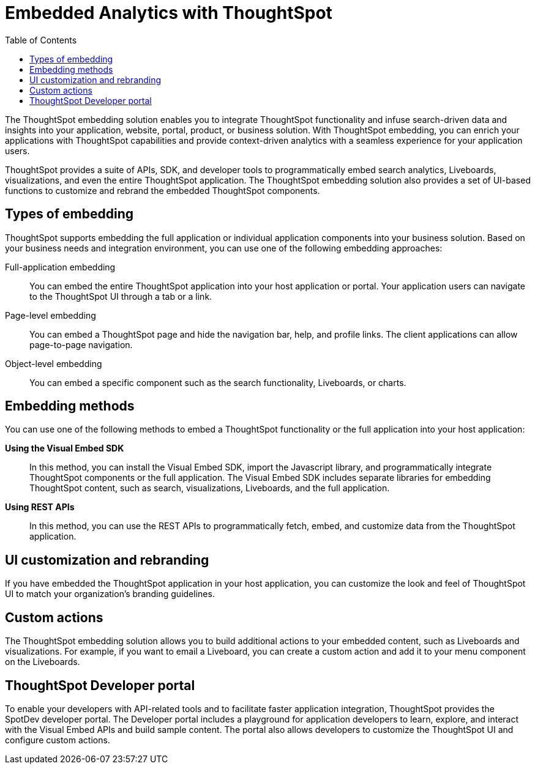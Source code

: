 = Embedded Analytics with ThoughtSpot
:toc: true

:page-title: Embedded Analytics with ThoughtSpot
:page-pageid: index
:page-description: Embedded Analytics with ThoughtSpot

The ThoughtSpot embedding solution enables you to integrate ThoughtSpot functionality and infuse search-driven data and insights into your application, website, portal, product, or business solution. With ThoughtSpot embedding, you can enrich your applications with ThoughtSpot capabilities and provide context-driven analytics with a seamless experience for your application users.

ThoughtSpot provides a suite of APIs, SDK, and developer tools to programmatically embed search analytics, Liveboards, visualizations, and even the entire ThoughtSpot application. The ThoughtSpot embedding solution also provides a set of UI-based functions to customize and rebrand the embedded ThoughtSpot components.

== Types of embedding
ThoughtSpot supports embedding the full application or individual application  components into your business solution.
Based on your business needs and integration environment, you can use one of the following embedding approaches:

Full-application embedding::
You can embed the entire ThoughtSpot application into your host application or portal. Your application users can navigate to the ThoughtSpot UI through a tab or a link. 
Page-level embedding::
You can embed a ThoughtSpot page and hide  the navigation bar, help, and profile links. The client applications can allow page-to-page navigation.
Object-level embedding::
You can embed a specific component such as the search functionality, Liveboards, or charts.

== Embedding methods
You can use one of the following methods to embed a ThoughtSpot functionality or the full application into your host application:
////
* *Using iFrames via ThoughtSpot UI*::In this method, you can copy the embed link for a Liveboard or visualization from the ThoughtSpot UI and add it your webpage or an HTML file. For more information, see Embedding a Liveboard or Visualization.
////
*Using the Visual Embed SDK*::
In this method, you can install the Visual Embed SDK, import the Javascript library, and programmatically integrate ThoughtSpot components or the full application. The Visual Embed SDK includes separate libraries for embedding ThoughtSpot content, such as search, visualizations, Liveboards, and the full application.
////
<Add a link to visual embed sdk topic>
////

*Using REST APIs*::
In this method, you can use the REST APIs to programmatically fetch, embed, and customize data from the ThoughtSpot application.
////
<Add a link to REST API content>
////
== UI customization and rebranding
If you have embedded the ThoughtSpot application in your host application, you can customize the look and feel of ThoughtSpot UI to match your organization's branding guidelines.

== Custom actions
The ThoughtSpot embedding solution allows you to build additional actions to your embedded content, such as Liveboards and visualizations. For example, if you want to email a Liveboard, you can create a custom action and add it to your menu component on the Liveboards.

== ThoughtSpot Developer portal
To enable your developers with API-related tools and to facilitate faster application integration, ThoughtSpot provides the SpotDev developer portal.
The Developer portal includes a playground for application developers to learn, explore, and interact with the Visual Embed APIs and build sample content.
The portal also allows developers to customize the ThoughtSpot UI and configure custom actions.
